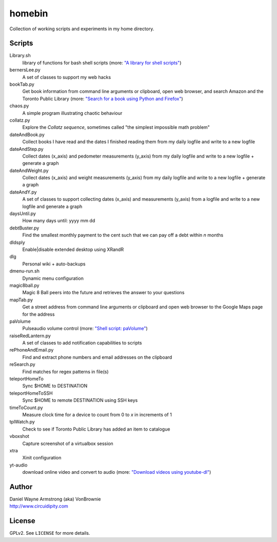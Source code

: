 ===========
**homebin**
===========

Collection of working scripts and experiments in my home directory.

Scripts
=======
Library.sh
    library of functions for bash shell scripts (more: `"A library for shell scripts" <http://www.circuidipity.com/shell-script-library.html>`_)
bernersLee.py
    A set of classes to support my web hacks
bookTab.py
    Get book information from command line arguments or clipboard, open web browser, and search Amazon and the Toronto Public Library (more: `"Search for a book using Python and Firefox" <http://www.circuidipity.com/booktab.html>`_)
chaos.py
    A simple program illustrating chaotic behaviour
collatz.py
    Explore the *Collatz sequence*, sometimes called "the simplest impossible math problem"
dateAndBook.py
    Collect books I have read and the dates I finished reading them from my daily logfile and write to a new logfile
dateAndStep.py
    Collect dates (x_axis) and pedometer measurements (y_axis) from my daily logfile and write to a new logfile + generate a graph
dateAndWeight.py
    Collect dates (x_axis) and weight measurements (y_axis) from my daily logfile and write to a new logfile + generate a graph
dateAndY.py
    A set of classes to support collecting dates (x_axis) and measurements (y_axis) from a logfile and write to a new logfile and generate a graph
daysUntil.py
    How many days until: yyyy mm dd
debtBuster.py
    Find the smallest monthly payment to the cent such that we can pay off a debt within *n* months
dldsply
    Enable|disable extended desktop using XRandR
dlg
    Personal wiki + auto-backups
dmenu-run.sh
    Dynamic menu configuration
magic8ball.py
    Magic 8 Ball peers into the future and retrieves the answer to your questions
mapTab.py
    Get a street address from command line arguments or clipboard and open web browser to the Google Maps page for the address
paVolume
    Pulseaudio volume control (more: `"Shell script: paVolume" <http://www.circuidipity.com/pavolume.html>`_)
raiseRedLantern.py
    A set of classes to add notification capabilities to scripts
rePhoneAndEmail.py
    Find and extract phone numbers and email addresses on the clipboard
reSearch.py
    Find matches for regex patterns in file(s)
teleportHomeTo
    Sync $HOME to DESTINATION
teleportHomeToSSH
    Sync $HOME to remote DESTINATION using SSH keys
timeToCount.py
    Measure clock time for a device to count from 0 to *x* in increments of 1
tplWatch.py
    Check to see if Toronto Public Library has added an item to catalogue
vboxshot
    Capture screenshot of a virtualbox session
xtra
    Xinit configuration
yt-audio
    download online video and convert to audio (more: `"Download videos using youtube-dl" <http://www.circuidipity.com/youtube-dl.html>`_)

Author
======

| Daniel Wayne Armstrong (aka) VonBrownie
| http://www.circuidipity.com

License
=======

GPLv2. See ``LICENSE`` for more details.
